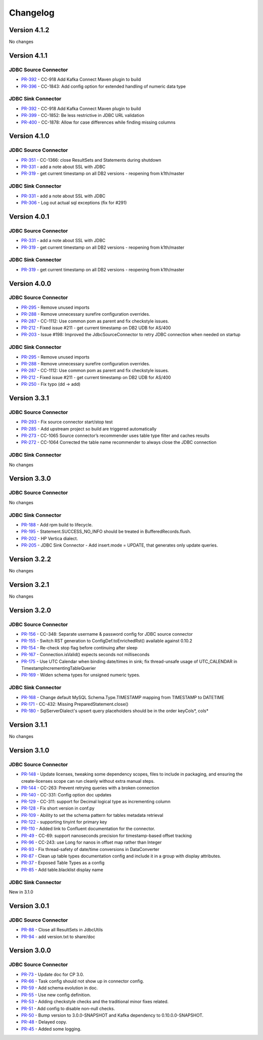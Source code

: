 .. _jdbc_connector_changelog:

Changelog
=========

Version 4.1.2
-------------

No changes

Version 4.1.1
-------------

JDBC Source Connector
~~~~~~~~~~~~~~~~~~~~~

* `PR-392 <https://github.com/confluentinc/kafka-connect-jdbc/pull/392>`_ - CC-918 Add Kafka Connect Maven plugin to build
* `PR-396 <https://github.com/confluentinc/kafka-connect-jdbc/pull/396>`_ - CC-1843: Add config option for extended handling of numeric data type

JDBC Sink Connector
~~~~~~~~~~~~~~~~~~~

* `PR-392 <https://github.com/confluentinc/kafka-connect-jdbc/pull/392>`_ - CC-918 Add Kafka Connect Maven plugin to build
* `PR-399 <https://github.com/confluentinc/kafka-connect-jdbc/pull/399>`_ - CC-1852: Be less restrictive in JDBC URL validation
* `PR-400 <https://github.com/confluentinc/kafka-connect-jdbc/pull/400>`_ - CC-1878: Allow for case differences while finding missing columns

Version 4.1.0
-------------

JDBC Source Connector
~~~~~~~~~~~~~~~~~~~~~

* `PR-351 <https://github.com/confluentinc/kafka-connect-jdbc/pull/351>`_ - CC-1366: close ResultSets and Statements during shutdown
* `PR-331 <https://github.com/confluentinc/kafka-connect-jdbc/pull/331>`_ - add a note about SSL with JDBC
* `PR-319 <https://github.com/confluentinc/kafka-connect-jdbc/pull/319>`_ - get current timestamp on all DB2 versions - reopening from k1th/master

JDBC Sink Connector
~~~~~~~~~~~~~~~~~~~

* `PR-331 <https://github.com/confluentinc/kafka-connect-jdbc/pull/331>`_ - add a note about SSL with JDBC
* `PR-306 <https://github.com/confluentinc/kafka-connect-jdbc/pull/306>`_ - Log out actual sql exceptions (fix for #291)

Version 4.0.1
-------------

JDBC Source Connector
~~~~~~~~~~~~~~~~~~~~~

* `PR-331 <https://github.com/confluentinc/kafka-connect-jdbc/pull/331>`_ - add a note about SSL with JDBC
* `PR-319 <https://github.com/confluentinc/kafka-connect-jdbc/pull/319>`_ - get current timestamp on all DB2 versions - reopening from k1th/master

JDBC Sink Connector
~~~~~~~~~~~~~~~~~~~~~

* `PR-319 <https://github.com/confluentinc/kafka-connect-jdbc/pull/319>`_ - get current timestamp on all DB2 versions - reopening from k1th/master

Version 4.0.0
-------------

JDBC Source Connector
~~~~~~~~~~~~~~~~~~~~~

* `PR-295 <https://github.com/confluentinc/kafka-connect-jdbc/pull/295>`_ - Remove unused imports
* `PR-288 <https://github.com/confluentinc/kafka-connect-jdbc/pull/288>`_ - Remove unnecessary surefire configuration overrides.
* `PR-287 <https://github.com/confluentinc/kafka-connect-jdbc/pull/287>`_ - CC-1112: Use common pom as parent and fix checkstyle issues.
* `PR-212 <https://github.com/confluentinc/kafka-connect-jdbc/pull/212>`_ - Fixed issue #211 - get current timestamp on DB2 UDB for AS/400
* `PR-203 <https://github.com/confluentinc/kafka-connect-jdbc/pull/203>`_ - Issue #198: Improved the JdbcSourceConnector to retry JDBC connection when needed on startup

JDBC Sink Connector
~~~~~~~~~~~~~~~~~~~~~

* `PR-295 <https://github.com/confluentinc/kafka-connect-jdbc/pull/295>`_ - Remove unused imports
* `PR-288 <https://github.com/confluentinc/kafka-connect-jdbc/pull/288>`_ - Remove unnecessary surefire configuration overrides.
* `PR-287 <https://github.com/confluentinc/kafka-connect-jdbc/pull/287>`_ - CC-1112: Use common pom as parent and fix checkstyle issues.
* `PR-212 <https://github.com/confluentinc/kafka-connect-jdbc/pull/212>`_ - Fixed issue #211 - get current timestamp on DB2 UDB for AS/400
* `PR-250 <https://github.com/confluentinc/kafka-connect-jdbc/pull/250>`_ - Fix typo (dd -> add)

Version 3.3.1
-------------

JDBC Source Connector
~~~~~~~~~~~~~~~~~~~~~

* `PR-293 <https://github.com/confluentinc/kafka-connect-jdbc/pull/293>`_ - Fix source connector start/stop test
* `PR-285 <https://github.com/confluentinc/kafka-connect-jdbc/pull/285>`_ - Add upstream project so build are triggered automatically
* `PR-273 <https://github.com/confluentinc/kafka-connect-jdbc/pull/273>`_ - CC-1065 Source connector’s recommender uses table type filter and caches results
* `PR-272 <https://github.com/confluentinc/kafka-connect-jdbc/pull/272>`_ - CC-1064 Corrected the table name recommender to always close the JDBC connection

JDBC Sink Connector
~~~~~~~~~~~~~~~~~~~~~
No changes

Version 3.3.0
-------------

JDBC Source Connector
~~~~~~~~~~~~~~~~~~~~~
No changes

JDBC Sink Connector
~~~~~~~~~~~~~~~~~~~
* `PR-188 <https://github.com/confluentinc/kafka-connect-jdbc/pull/188>`_ - Add rpm build to lifecycle.
* `PR-195 <https://github.com/confluentinc/kafka-connect-jdbc/pull/195>`_ - Statement.SUCCESS_NO_INFO should be treated in BufferedRecords.flush.
* `PR-202 <https://github.com/confluentinc/kafka-connect-jdbc/pull/202>`_ - HP Vertica dialect.
* `PR-205 <https://github.com/confluentinc/kafka-connect-jdbc/pull/205>`_ - JDBC Sink Connector - Add insert.mode = UPDATE, that generates only update queries.

Version 3.2.2
-------------

No changes

Version 3.2.1
-------------
No changes

Version 3.2.0
-------------

JDBC Source Connector
~~~~~~~~~~~~~~~~~~~~~
* `PR-156 <https://github.com/confluentinc/kafka-connect-jdbc/pull/156>`_ - CC-348: Separate username & password config for JDBC source connector
* `PR-155 <https://github.com/confluentinc/kafka-connect-jdbc/pull/155>`_ - Switch RST generation to ConfigDef.toEnrichedRst() available against 0.10.2
* `PR-154 <https://github.com/confluentinc/kafka-connect-jdbc/pull/154>`_ - Re-check stop flag before continuing after sleep
* `PR-167 <https://github.com/confluentinc/kafka-connect-jdbc/pull/167>`_ - Connection.isValid() expects seconds not milliseconds
* `PR-175 <https://github.com/confluentinc/kafka-connect-jdbc/pull/175>`_ - Use UTC Calendar when binding date/times in sink; fix thread-unsafe usage of UTC_CALENDAR in TimestampIncrementingTableQuerier
* `PR-169 <https://github.com/confluentinc/kafka-connect-jdbc/pull/169>`_ - Widen schema types for unsigned numeric types.

JDBC Sink Connector
~~~~~~~~~~~~~~~~~~~

* `PR-168 <https://github.com/confluentinc/kafka-connect-jdbc/pull/168>`_ - Change default MySQL Schema.Type.TIMESTAMP mapping from TIMESTAMP to DATETIME
* `PR-171 <https://github.com/confluentinc/kafka-connect-jdbc/pull/171>`_ - CC-432: Missing PreparedStatement.close()
* `PR-180 <https://github.com/confluentinc/kafka-connect-jdbc/pull/180>`_ - SqlServerDialect's upsert query placeholders should be in the order keyCols*, cols*


Version 3.1.1
-------------
No changes

Version 3.1.0
-------------

JDBC Source Connector
~~~~~~~~~~~~~~~~~~~~~

* `PR-148 <https://github.com/confluentinc/kafka-connect-jdbc/pull/148>`_ - Update licenses, tweaking some dependency scopes, files to include in packaging, and ensuring the create-licenses scope can run cleanly without extra manual steps.
* `PR-144 <https://github.com/confluentinc/kafka-connect-jdbc/pull/144>`_ - CC-263: Prevent retrying queries with a broken connection
* `PR-140 <https://github.com/confluentinc/kafka-connect-jdbc/pull/140>`_ - CC-331: Config option doc updates
* `PR-129 <https://github.com/confluentinc/kafka-connect-jdbc/pull/129>`_ - CC-311: support for Decimal logical type as incrementing column
* `PR-128 <https://github.com/confluentinc/kafka-connect-jdbc/pull/128>`_ - Fix short version in conf.py
* `PR-109 <https://github.com/confluentinc/kafka-connect-jdbc/pull/109>`_ - Ability to set the schema pattern for tables metadata retrieval
* `PR-122 <https://github.com/confluentinc/kafka-connect-jdbc/pull/122>`_ - supporting tinyint for primary key
* `PR-110 <https://github.com/confluentinc/kafka-connect-jdbc/pull/110>`_ - Added link to Confluent documentation for the connector.
* `PR-49 <https://github.com/confluentinc/kafka-connect-jdbc/pull/49>`_ - CC-69: support nanoseconds precision for timestamp-based offset tracking
* `PR-96 <https://github.com/confluentinc/kafka-connect-jdbc/pull/96>`_ - CC-243: use Long for nanos in offset map rather than Integer
* `PR-93 <https://github.com/confluentinc/kafka-connect-jdbc/pull/93>`_ - Fix thread-safety of date/time conversions in DataConverter
* `PR-87 <https://github.com/confluentinc/kafka-connect-jdbc/pull/87>`_ - Clean up table types documentation config and include it in a group with display attributes.
* `PR-37 <https://github.com/confluentinc/kafka-connect-jdbc/pull/37>`_ - Exposed Table Types as a config
* `PR-85 <https://github.com/confluentinc/kafka-connect-jdbc/pull/85>`_ - Add table.blacklist display name

JDBC Sink Connector
~~~~~~~~~~~~~~~~~~~

New in 3.1.0

Version 3.0.1
-------------

JDBC Source Connector
~~~~~~~~~~~~~~~~~~~~~

* `PR-88 <https://github.com/confluentinc/kafka-connect-jdbc/pull/88>`_ - Close all ResultSets in JdbcUtils
* `PR-94 <https://github.com/confluentinc/kafka-connect-jdbc/pull/94>`_ - add version.txt to share/doc

Version 3.0.0
-------------

JDBC Source Connector
~~~~~~~~~~~~~~~~~~~~~

* `PR-73 <https://github.com/confluentinc/kafka-connect-jdbc/pull/73>`_ - Update doc for CP 3.0.
* `PR-66 <https://github.com/confluentinc/kafka-connect-jdbc/pull/66>`_ - Task config should not show up in connector config.
* `PR-59 <https://github.com/confluentinc/kafka-connect-jdbc/pull/59>`_ - Add schema evolution in doc.
* `PR-55 <https://github.com/confluentinc/kafka-connect-jdbc/pull/55>`_ - Use new config definition.
* `PR-53 <https://github.com/confluentinc/kafka-connect-jdbc/pull/53>`_ - Adding checkstyle checks and the traditional minor fixes related.
* `PR-51 <https://github.com/confluentinc/kafka-connect-jdbc/pull/51>`_ - Add config to disable non-null checks.
* `PR-50 <https://github.com/confluentinc/kafka-connect-jdbc/pull/50>`_ - Bump version to 3.0.0-SNAPSHOT and Kafka dependency to 0.10.0.0-SNAPSHOT.
* `PR-48 <https://github.com/confluentinc/kafka-connect-jdbc/pull/48>`_ - Delayed copy.
* `PR-45 <https://github.com/confluentinc/kafka-connect-jdbc/pull/45>`_ - Added some logging.
